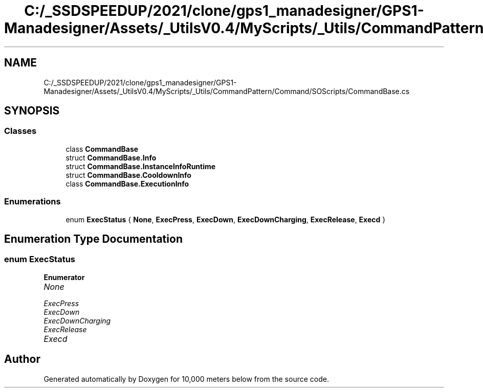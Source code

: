 .TH "C:/_SSDSPEEDUP/2021/clone/gps1_manadesigner/GPS1-Manadesigner/Assets/_UtilsV0.4/MyScripts/_Utils/CommandPattern/Command/SOScripts/CommandBase.cs" 3 "Sun Dec 12 2021" "10,000 meters below" \" -*- nroff -*-
.ad l
.nh
.SH NAME
C:/_SSDSPEEDUP/2021/clone/gps1_manadesigner/GPS1-Manadesigner/Assets/_UtilsV0.4/MyScripts/_Utils/CommandPattern/Command/SOScripts/CommandBase.cs
.SH SYNOPSIS
.br
.PP
.SS "Classes"

.in +1c
.ti -1c
.RI "class \fBCommandBase\fP"
.br
.ti -1c
.RI "struct \fBCommandBase\&.Info\fP"
.br
.ti -1c
.RI "struct \fBCommandBase\&.InstanceInfoRuntime\fP"
.br
.ti -1c
.RI "struct \fBCommandBase\&.CooldownInfo\fP"
.br
.ti -1c
.RI "class \fBCommandBase\&.ExecutionInfo\fP"
.br
.in -1c
.SS "Enumerations"

.in +1c
.ti -1c
.RI "enum \fBExecStatus\fP { \fBNone\fP, \fBExecPress\fP, \fBExecDown\fP, \fBExecDownCharging\fP, \fBExecRelease\fP, \fBExecd\fP }"
.br
.in -1c
.SH "Enumeration Type Documentation"
.PP 
.SS "enum \fBExecStatus\fP"

.PP
\fBEnumerator\fP
.in +1c
.TP
\fB\fINone \fP\fP
.TP
\fB\fIExecPress \fP\fP
.TP
\fB\fIExecDown \fP\fP
.TP
\fB\fIExecDownCharging \fP\fP
.TP
\fB\fIExecRelease \fP\fP
.TP
\fB\fIExecd \fP\fP
.SH "Author"
.PP 
Generated automatically by Doxygen for 10,000 meters below from the source code\&.

